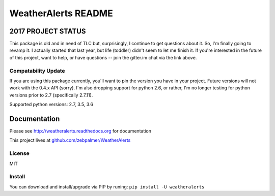 =====================
WeatherAlerts README
=====================

.. image:: https://badges.gitter.im/zebpalmer/WeatherAlerts.svg
   :alt: Join the chat at https://gitter.im/zebpalmer/WeatherAlerts
   :target: https://gitter.im/zebpalmer/WeatherAlerts?utm_source=badge&utm_medium=badge&utm_campaign=pr-badge&utm_content=badge

.. image:: https://travis-ci.org/zebpalmer/WeatherAlerts.svg?branch=master
    :target: https://travis-ci.org/zebpalmer/WeatherAlerts





2017 PROJECT STATUS
===================
This package is old and in need of TLC but, surprisingly, I continue to get questions about it. So,
I'm finally going to revamp it. I actually started that last year, but life (toddler) didn't seem to let me finish it.
If you're interested in the future of this project, want to help, or have questions --
join the gitter.im chat via the link above.


Compatability Update
---------------------
If you are using this package currently, you'll want to pin the version you have in your project. Future versions will
not work with the 0.4.x API (sorry). I'm also dropping support for python 2.6, or rather, I'm no longer testing for
python versions prior to 2.7 (specifically 2.7.11).

Supported python versions: 2.7, 3.5, 3.6


Documentation
==============
Please see http://weatheralerts.readthedocs.org for documentation

This project lives at `github.com/zebpalmer/WeatherAlerts <http://github.com/zebpalmer/WeatherAlerts>`_


License
---------
MIT


Install
---------
You can download and install/upgrade via PIP by runing:  ``pip install -U weatheralerts``


